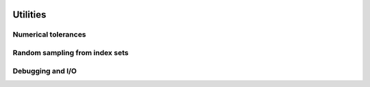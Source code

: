    .. |op| mathmacro:: \operatorname{op}
   .. |mat| mathmacro:: \operatorname{mat}
   .. |lda| mathmacro:: \texttt{lda}
   .. |mtxA| mathmacro:: \mathbf{A}
   .. |ttt| mathmacro:: \texttt



############################################################
Utilities
############################################################

Numerical tolerances
====================
.. doxygenfunction:: RandBLAS::sqrt_epsilon
  :project: RandBLAS

Random sampling from index sets
===============================

.. doxygenfunction:: RandBLAS::weights_to_cdf(int64_t n, T* w, T error_if_below = -sqrt_epsilon<T>())
  :project: RandBLAS

.. doxygenfunction:: RandBLAS::sample_indices_iid(int64_t n, const T* cdf, int64_t k, sint_t* samples, const state_t &state)
  :project: RandBLAS

.. doxygenfunction:: RandBLAS::sample_indices_iid_uniform(int64_t n, int64_t k, sint_t* samples, const state_t &state)
  :project: RandBLAS

.. doxygenfunction:: RandBLAS::repeated_fisher_yates(int64_t k, int64_t n, int64_t r, sint_t *samples, const state_t &state)
  :project: RandBLAS 

Debugging and I/O
=================

.. doxygenclass:: RandBLAS::Error
    :project: RandBLAS
    :members:

.. doxygenenum:: RandBLAS::ArrayStyle
    :project: RandBLAS

.. doxygenfunction:: RandBLAS::print_buff_to_stream(std::ostream &stream, blas::Layout layout, int64_t n_rows, int64_t n_cols, T *A, int64_t lda, cout_able &label, int decimals, ArrayStyle style )
   :project: RandBLAS

.. doxygenfunction:: RandBLAS::typeinfo_as_string()
   :project: RandBLAS
